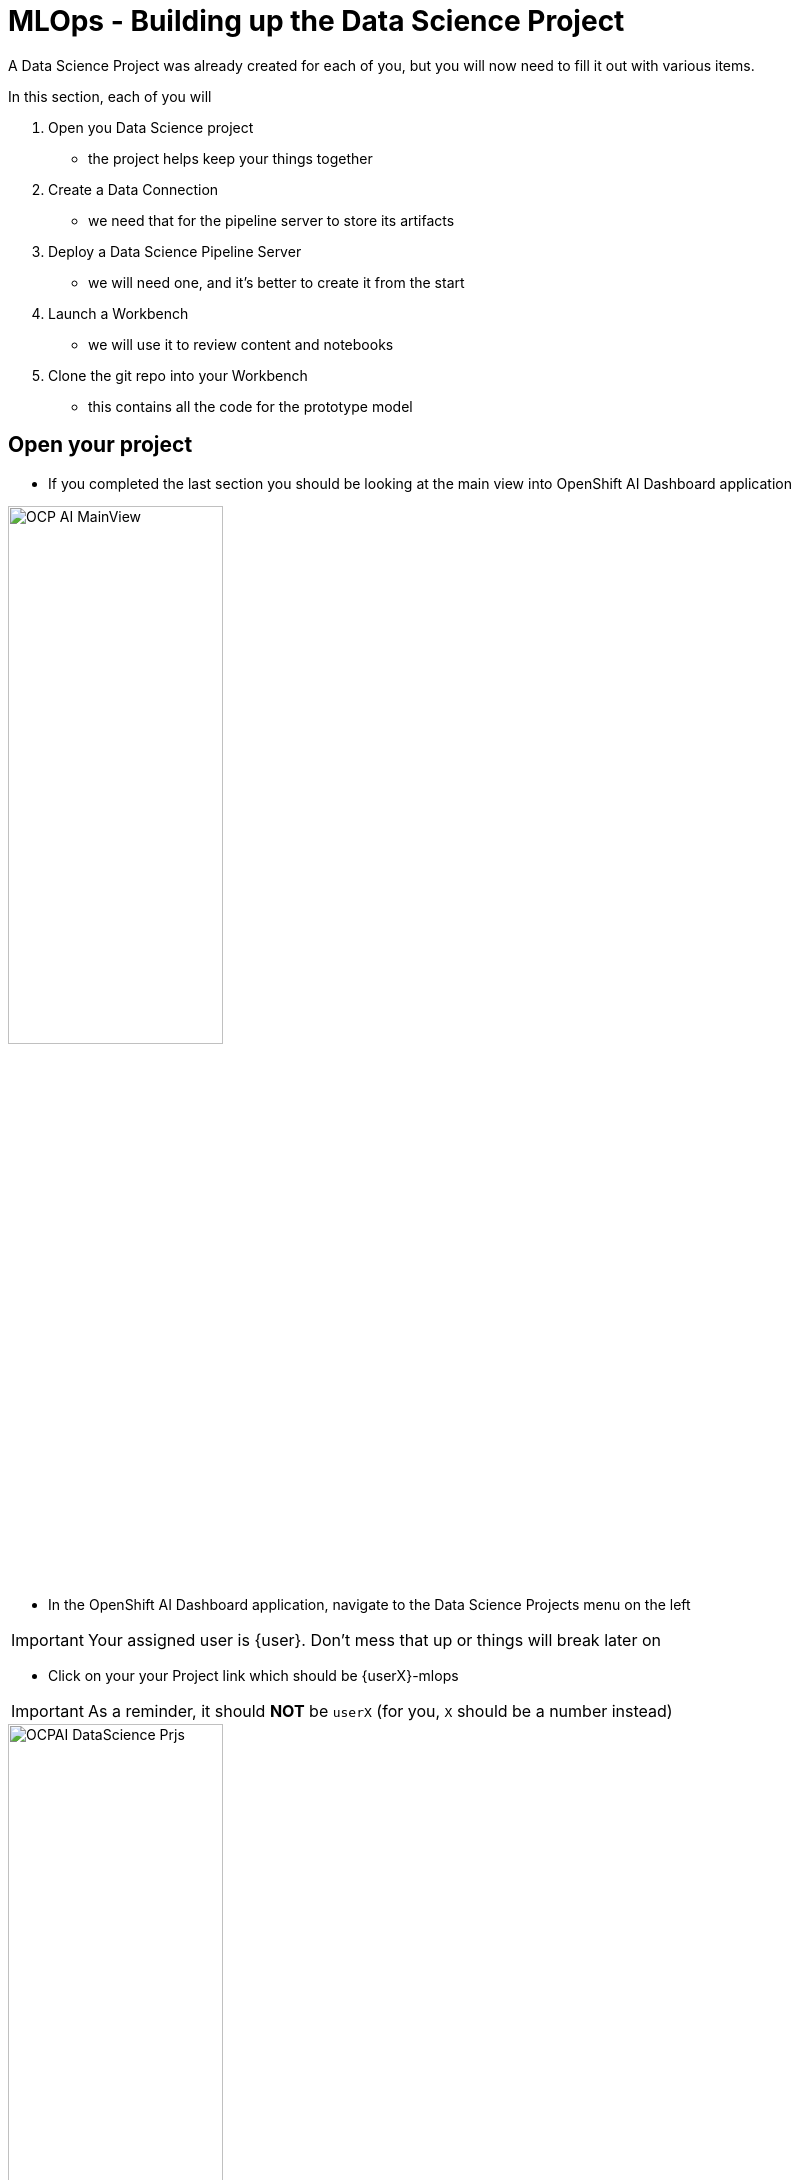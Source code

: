 = MLOps - Building up the Data Science Project

A Data Science Project was already created for each of you, but you will now need to fill it out with various items.

In this section, each of you will

. Open you Data Science project
** the project helps keep your things together

. Create a Data Connection
** we need that for the pipeline server to store its artifacts

. Deploy a Data Science Pipeline Server
** we will need one, and it's better to create it from the start

. Launch a Workbench
** we will use it to review content and notebooks

. Clone the git repo into your Workbench
** this contains all the code for the prototype model

== Open your project

* If you completed the last section you should be looking at the main view into OpenShift AI Dashboard application

[.bordershadow]
image::01-03/OCP-AI-MainView.png[width=50%]


* In the OpenShift AI Dashboard application, navigate to the Data Science Projects menu on the left

IMPORTANT: Your assigned user is {user}. Don't mess that up or things will break later on

* Click on your your Project link which should be {userX}-mlops

IMPORTANT: As a reminder, it should **NOT** be `userX` (for you, `X` should be a number instead)

[.bordershadow]
image::01-03/OCPAI-DataScience-Prjs.png[width=50%]

* You will now see the contents of your Data Science Project, which you will now finish building.

[.bordershadow]
image::01-03/OCPAI-DS-Prj-InitialView.png[width=50%]

== Create a Data Connection for the pipeline server

* We have deployed an instance of Minio in the cluster to act as a simple Object Storage for our purposes.
* You will need to **Add data connection** that points to it.
+
[.bordershadow]
image::01-03/AddDataConnection.png[width=50%]

* Here is the information you need to enter:
** Name:
[.lines_space]
[.console-input]
[source, text]
Minio Data Connection
** Access Key:
[.lines_space]
[.console-input]
[source, text]
[subs=attributes+]
{minio-user}
** Secret Key:
[.lines_space]
[.console-input]
[source, text]
[subs=attributes+]
{minio-pass}
** Endpoint:
[.lines_space]
[.console-input]
[source, text]
[subs=attributes+]
{minio-endpoint}
** Region:
[.lines_space]
[.console-input]
[source, text]
[subs=attributes+]
none
** Bucket:
[.lines_space]
[.console-input]
[source, text]
workbench

* The result should look like:
+
[.bordershadow]
image::01-03/AddDataConnection2.png[]

== Create a Pipeline Server

It is highly recommended to create your pipeline server before creating a workbench. So let's do that now!

* In your Data Science Project (DSP), click on **Create a pipeline Server**
+
[.bordershadow]
image::01-03/pipelineserver01.png[]

* Select the Data Connection created earlier (**Minio Data Connection**) and click the **Configure** button:
+
[.bordershadow]
image::01-03/pipelineserver02.png[]

* When your pipeline server is ready, your screen will look like the following:
+
[.bordershadow]
image::01-03/pipelineserver03.png[]

At this point, your pipeline server is ready and deployed.

IMPORTANT: You need to **wait** until that screen is ready. If it's still spinning, wait for it to complete. If you continue and create your workbench **before** the pipeline server is ready, your workbench will not be able to submit pipelines to it.


== Creating a workbench

* Once the Data Connection and Pipeline Server are fully created
* Create a workbench
+
[.bordershadow]
image::01-03/create-wb.png[]
* Make sure it has the following characteristics:
** Choose a name for it, like: `My Workbench`
** Image Selection: `CUSTOM - Insurance Claim Processing Lab Workbench`
** Container Size: `Standard`
** Accelerator: `None`
* That should look like:
+
[.bordershadow]
image::01-03/launch-workbench-01.png[]
* You should not need to modify any other Workbench settings (such as Storage)
* Wait for your workbench to be fully started
* Once it is, click the **Open** Link to connect to it.
+
[.bordershadow]
image::01-03/open-link.png[]

* Authenticate with the same credentials as earlier
* You will be asked to accept the following settings:
+
[.bordershadow]
image::01-03/accept.png[]

* Do so
* You should now see this:
+
[.bordershadow]
image::01-03/jupyter-mainview.png[]

== Git-Clone the common repo

We will clone the content of our Git repo so that you can access all the materials that were created as part of our prototyping exercise.

* Using the Git UI:
** Open the Git UI in Jupyter:
+
[.bordershadow]
image::02/git-clone-1.png[]
+
** Enter the URL of the Git repo:
+
[.console-input]
[source,adoc]
[subs=attributes+]
----
{git-clone-repo-url2}
----
+
[.bordershadow]
image::02/git-clone-2.png[]

At this point, your project is ready for the work we want to do in it.